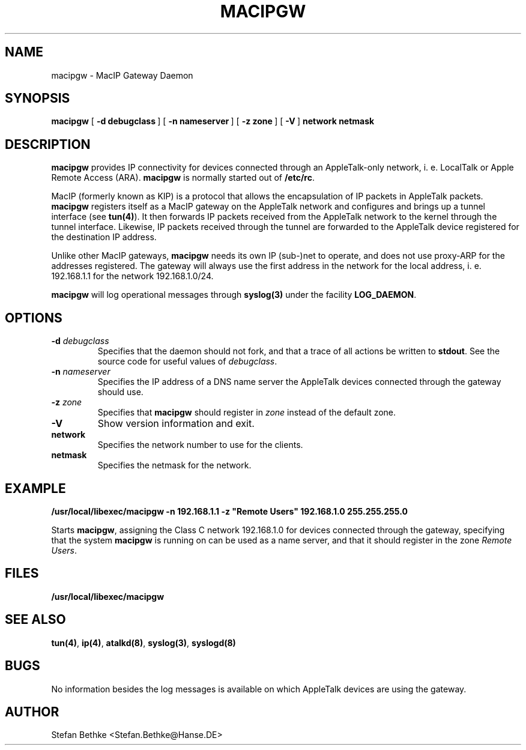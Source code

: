 .TH "MACIPGW" 8 "July 23, 1997" "netatalk 1.4"
.SH NAME
macipgw \- MacIP Gateway Daemon
.SH SYNOPSIS
.B macipgw
[\ \fB\-d\ debugclass\ \fR]
[\ \fB\-n\ nameserver\ \fR]
[\ \fB\-z\ zone\ \fR]
[\ \fB\-V\ \fR]
\fBnetwork netmask
.SH DESCRIPTION
.B macipgw
provides IP connectivity for devices connected through an AppleTalk-only
network, i.\ e. LocalTalk or Apple Remote Access (ARA). \fBmacipgw\fR is
normally started out of \fB/etc/rc\fR.
.LP
MacIP (formerly known as KIP) is a protocol that allows the encapsulation of
IP packets in AppleTalk packets. \fBmacipgw\fR registers itself as a MacIP
gateway on the AppleTalk network and configures and brings up a tunnel
interface (see \fBtun(4)\fR). It then forwards IP packets received from the
AppleTalk network to the kernel through the tunnel interface. Likewise, IP
packets received through the tunnel are forwarded to the AppleTalk device
registered for the destination IP address.
.LP
Unlike other MacIP gateways, \fBmacipgw\fR needs its own IP (sub-)net to
operate, and does not use proxy-ARP for the addresses registered. The
gateway will always use the first address in the network for the local
address, i.\ e. 192.168.1.1 for the network 192.168.1.0/24.
.LP
\fBmacipgw\fR will log operational messages through \fBsyslog(3)\fR under
the facility \fBLOG_DAEMON\fR.
.SH OPTIONS
.TP
.BI \-d " debugclass"
Specifies that the daemon should not fork, and that a trace of all actions
be written to \fBstdout\fR. See the source code for useful values of
.IR debugclass .
.TP
.BI \-n " nameserver"
Specifies the IP address of a DNS name server the AppleTalk devices
connected through the gateway should use. 
.TP
.BI \-z " zone"
Specifies that \fBmacipgw\fR should register in \fIzone\fR instead of the
default zone.
.TP
.B \-V
Show version information and exit.
.TP
.B network
Specifies the network number to use for the clients.
.TP
.B netmask
Specifies the netmask for the network.
.SH EXAMPLE
\fB/usr/local/libexec/macipgw -n 192.168.1.1 -z "Remote Users" 192.168.1.0
255.255.255.0\fR

Starts \fBmacipgw\fR, assigning the Class C network 192.168.1.0 for devices
connected through the gateway, specifying that the system \fBmacipgw\fR is
running on can be used as a name server, and that it should register in the
zone \fIRemote Users\fR.
.SH FILES
.TP 20
.B /usr/local/libexec/macipgw
.SH SEE ALSO
.BR tun(4) ,
.BR ip(4) ,
.BR atalkd(8) ,
.BR syslog(3) ,
.BR syslogd(8)
.SH BUGS
No information besides the log messages is available on which AppleTalk
devices are using the gateway.
.SH AUTHOR
Stefan Bethke <Stefan.Bethke@Hanse.DE>
